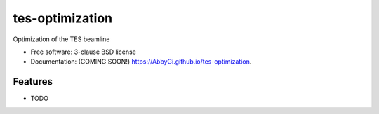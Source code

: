 ================
tes-optimization
================

.. image:: https://img.shields.io/travis/AbbyGi/tes-optimization.svg
        :target: https://travis-ci.org/AbbyGi/tes-optimization

.. image:: https://img.shields.io/pypi/v/tes-optimization.svg
        :target: https://pypi.python.org/pypi/tes-optimization


Optimization of  the TES beamline

* Free software: 3-clause BSD license
* Documentation: (COMING SOON!) https://AbbyGi.github.io/tes-optimization.

Features
--------

* TODO
